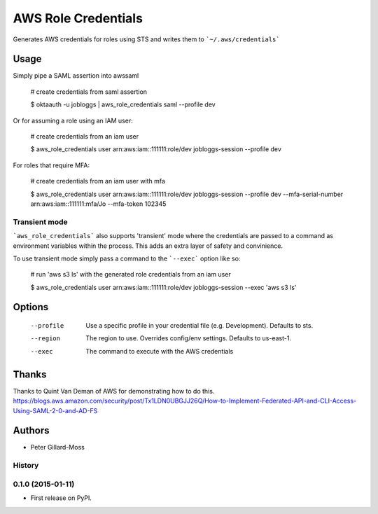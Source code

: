 ===============================
AWS Role Credentials
===============================

.. image:: https://img.shields.io/pypi/v/aws_role_credentials.svg
        :target: https://pypi.python.org/pypi/aws_role_credentials


Generates AWS credentials for roles using STS and writes them to ```~/.aws/credentials```

Usage
=====

Simply pipe a SAML assertion into awssaml

    # create credentials from saml assertion

    $ oktaauth -u jobloggs | aws_role_credentials saml --profile dev


Or for assuming a role using an IAM user:

    # create credentials from an iam user

    $ aws_role_credentials user arn:aws:iam::111111:role/dev jobloggs-session --profile dev

For roles that require MFA:

    # create credentials from an iam user with mfa

    $ aws_role_credentials user arn:aws:iam::111111:role/dev jobloggs-session --profile dev --mfa-serial-number arn:aws:iam::111111:mfa/Jo --mfa-token 102345

Transient mode
--------------

```aws_role_credentials``` also supports 'transient' mode where the
credentials are passed to a command as environment variables within
the process.  This adds an extra layer of safety and convinience.

To use transient mode simply pass a command to the ```--exec``` option
like so:

    # run 'aws s3 ls' with the generated role credentials from an iam user

    $ aws_role_credentials user arn:aws:iam::111111:role/dev jobloggs-session --exec 'aws s3 ls'


Options
=======

    --profile          Use a specific profile in your credential file (e.g. Development).  Defaults to sts.
    --region           The region to use. Overrides config/env settings.  Defaults to us-east-1.
    --exec             The command to execute with the AWS credentials

Thanks
======

Thanks to Quint Van Deman of AWS for demonstrating how to do this. https://blogs.aws.amazon.com/security/post/Tx1LDN0UBGJJ26Q/How-to-Implement-Federated-API-and-CLI-Access-Using-SAML-2-0-and-AD-FS


Authors
=======

* Peter Gillard-Moss




History
-------

0.1.0 (2015-01-11)
---------------------

* First release on PyPI.


